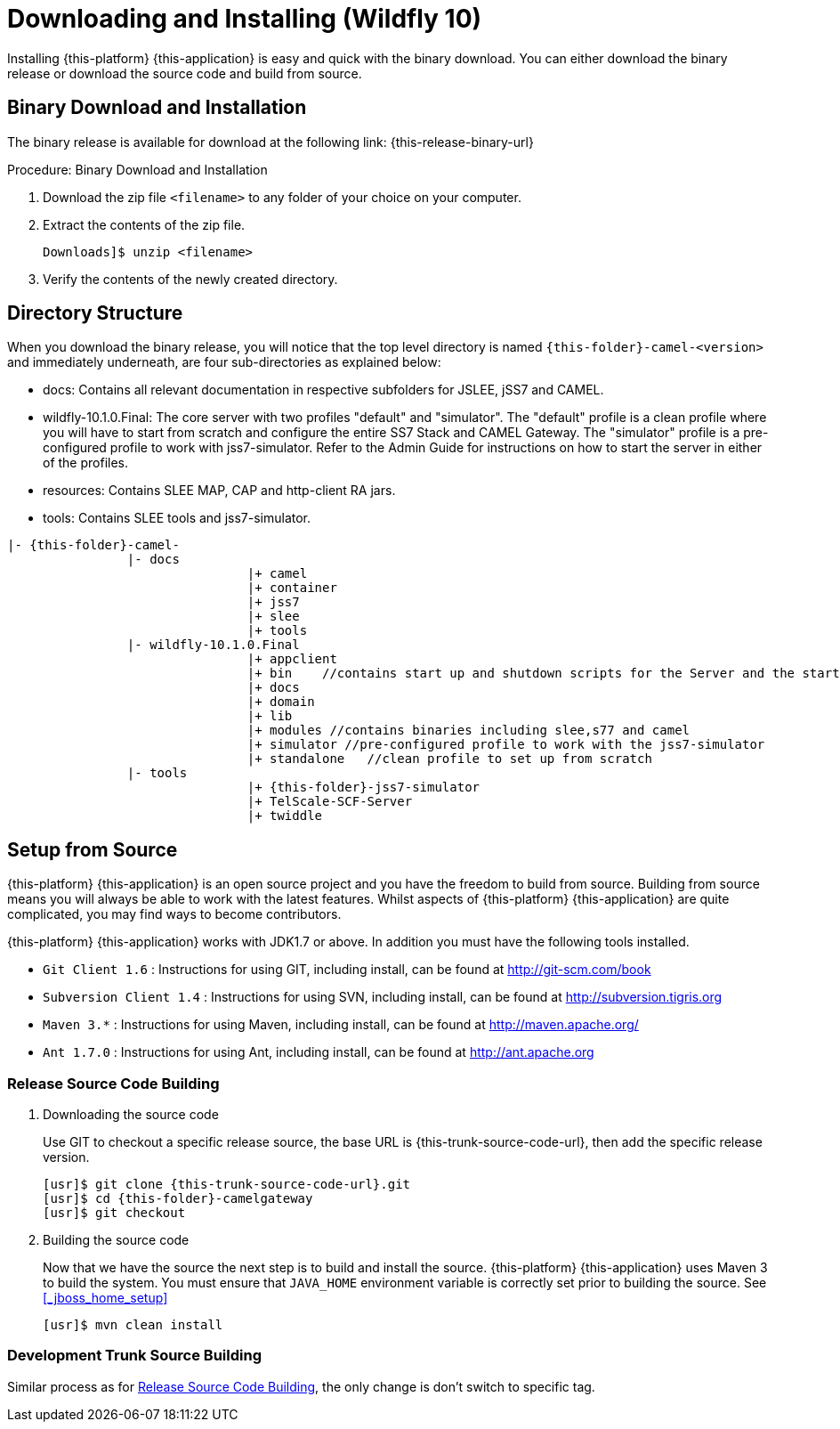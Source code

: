 [[_setup_downloading]]
= Downloading and Installing (Wildfly 10)

Installing {this-platform} {this-application} is easy and quick with the binary download.
You can either download the binary release or download the source code and build from source.

[[_downloading_binary]]
== Binary Download and Installation

The binary release is available for download at the following link: {this-release-binary-url}

.Procedure: Binary Download and Installation
. Download the zip file `<filename>` to any folder of your choice on your computer. 
. Extract the contents of the zip file. 
+ 
----
Downloads]$ unzip <filename>
----						
. Verify the contents of the newly created directory.

[[_dir_structure]]
== Directory Structure

When you download the binary release, you will notice that the top level directory is named `{this-folder}-camel-<version>` and immediately underneath, are four sub-directories as explained below: 

* docs: Contains all relevant documentation in respective subfolders for JSLEE, jSS7 and CAMEL.
* wildfly-10.1.0.Final: The core server with two profiles "default" and "simulator". The "default" profile is a clean profile where you will have to start from scratch and configure the entire SS7 Stack and CAMEL Gateway.
  The "simulator" profile is a pre-configured profile to work with jss7-simulator.
  Refer to the Admin Guide for instructions on how to start the server in either of the profiles.
* resources: Contains SLEE MAP, CAP and http-client RA jars.
* tools: Contains SLEE tools and jss7-simulator.

[subs="attributes"]
----

|- {this-folder}-camel-<version>
		|- docs
				|+ camel
				|+ container
				|+ jss7
				|+ slee
				|+ tools
		|- wildfly-10.1.0.Final
				|+ appclient
				|+ bin    //contains start up and shutdown scripts for the Server and the start up script for Shell.
				|+ docs
				|+ domain
				|+ lib
				|+ modules //contains binaries including slee,s77 and camel
				|+ simulator //pre-configured profile to work with the jss7-simulator
				|+ standalone	//clean profile to set up from scratch
		|- tools
				|+ {this-folder}-jss7-simulator
				|+ TelScale-SCF-Server
				|+ twiddle
----

[[_source_code]]
== Setup from Source 

{this-platform} {this-application} is an open source project and you have the freedom to build from source.
Building from source means you will always be able to work with the latest features.
Whilst aspects of {this-platform} {this-application} are quite  complicated, you may find ways to become contributors.

{this-platform} {this-application} works with JDK1.7 or above.
In addition you must have the following tools installed.
 

* `Git Client 1.6` : Instructions for using GIT, including install, can be found at http://git-scm.com/book
* `Subversion Client 1.4` : Instructions for using SVN, including install, can be found at http://subversion.tigris.org
* `Maven 3.*` : Instructions for using Maven, including install, can be found at http://maven.apache.org/
* `Ant 1.7.0` : Instructions for using Ant, including install, can be found at http://ant.apache.org


[[_source_building]]
=== Release Source Code Building


. Downloading the source code
+
Use GIT to checkout a specific release source, the base URL is {this-trunk-source-code-url}, then add the specific release version. 
+
[source,subs="attributes"]
----

[usr]$ git clone {this-trunk-source-code-url}.git
[usr]$ cd {this-folder}-camelgateway
[usr]$ git checkout <version>
----

. Building the source code
+
Now that we have the source the next step is to build and install the source.
 {this-platform} {this-application} uses Maven 3 to build the system.
You must ensure that `JAVA_HOME` environment variable is correctly set prior to building the source.
See <<_jboss_home_setup>>
+
[source]
----

[usr]$ mvn clean install
----


[[_trunk_source_building]]
=== Development Trunk Source Building

Similar process as for <<_source_building>>, the only change is don't switch to specific tag. 
